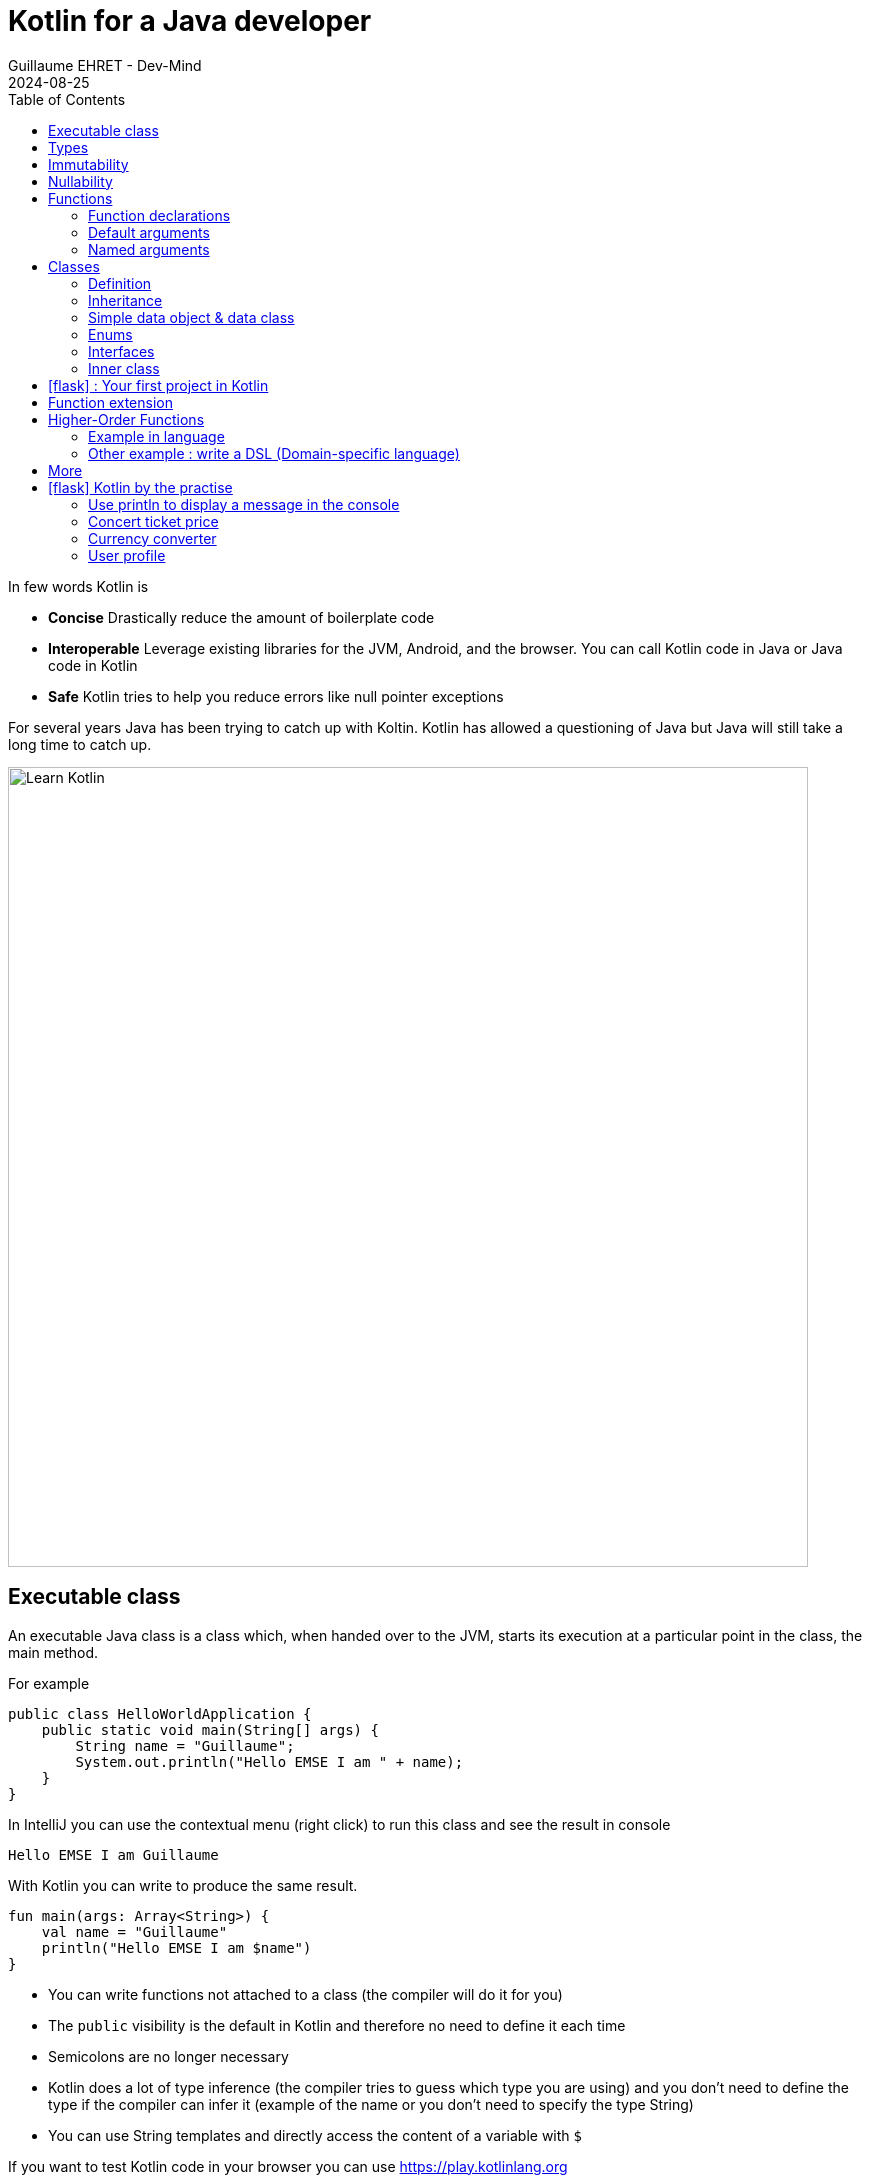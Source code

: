 :doctitle: Kotlin for a Java developer
:description: How to start in Kotlin when you know only Java language
:keywords: Kotlin
:author: Guillaume EHRET - Dev-Mind
:revdate: 2024-08-25
:category: Kotlin
:teaser: How to start in Kotlin when you know only Java language.
:imgteaser: ../../img/training/learn-kotlin.png
:toc:
:icons: font

In few words Kotlin is

* *Concise* Drastically reduce the amount of boilerplate code
* *Interoperable* Leverage existing libraries for the JVM, Android, and the browser. You can call Kotlin code in Java or Java code in Kotlin
* *Safe* Kotlin tries to help you reduce errors like null pointer exceptions

For several years Java has been trying to catch up with Koltin. Kotlin has allowed a questioning of Java but Java will still take a long time to catch up.

[.text-center]
image::../../img/training/learn-kotlin.png[Learn Kotlin, width=800]

== Executable class

An executable Java class is a class which, when handed over to the JVM, starts its execution at a particular point in the class, the main method.

For example

[source,java, subs="specialchars"]
----
public class HelloWorldApplication {
    public static void main(String[] args) {
        String name = "Guillaume";
        System.out.println("Hello EMSE I am " + name);
    }
}
----

In IntelliJ you can use the contextual menu (right click) to run this class and see the result in console

----
Hello EMSE I am Guillaume
----

With Kotlin you can write to produce the same result.

[source,kotlin, subs="specialchars"]
----
fun main(args: Array<String>) {
    val name = "Guillaume"
    println("Hello EMSE I am $name")
}
----

* You can write functions not attached to a class (the compiler will do it for you)
* The `public` visibility is the default in Kotlin and therefore no need to define it each time
* Semicolons are no longer necessary
* Kotlin does a lot of type inference (the compiler tries to guess which type you are using) and you don't need to define the type if the compiler can infer it (example of the name or you don't need to specify the type String)
* You can use String templates and directly access the content of a variable with `$`

If you want to test Kotlin code in your browser you can use https://play.kotlinlang.org

== Types

Kotlin use https://kotlinlang.org/docs/reference/basic-types.html[basic types]. The most used are

* Integer numbers : Int (Integer in Java), Long
* Floating-point number : Double, Float
* String
* Boolean
* Arrays
* Collections : List, Set, Map...

== Immutability

Kotlin forces you to use immutability when you develop. An immutable object is an object whose state cannot be modified after it is created. It allows you to write safer and cleaner code.

When you want to declare a variable you can use the keyword *val*. We did that in our first example

[source,kotlin, subs="specialchars"]
----
val name = "Guillaume"
----

When the value is defined you can't update it. With the code below, the compiler will fail with an Error "Val cannot be reassigned".

[source,kotlin, subs="specialchars"]
----
name = "Someone else"
----

If you need to reassign the value you can use keyword  *var*

[source,kotlin, subs="specialchars"]
----
var name = "Guillaume"
name = "Someone else"
----

Collections (List, Set, Map...) are also immutable in Kotlin. The code below will fail because type List is immutable and method add does not exist

[source,kotlin, subs="specialchars"]
----
val rooms: List<Room> = listOf()
rooms.add(Room(1, "Room1"))
----

When you want a mutable collection you have dedicated types

[source,kotlin, subs="specialchars"]
----
val rooms: MutableList<Room> = mutableListOf()
rooms.add(Room(1, "Room1"))
----

== Nullability

One of the most common pitfalls in many programming languages, including Java, is that accessing a member of a null reference will result in a null reference exception. Kotlin's type system is aimed at eliminating the danger of null references from code.

[source,kotlin, subs="specialchars"]
----
var a: String = "abc" // Regular initialization means non-null by default
a = null // compilation error
----

In Kotlin, the type system distinguishes between references that can hold null (nullable references) and those that can not (non-null references). To allow nulls, we can declare a variable as nullable string, written *String?*:

[source,kotlin, subs="specialchars"]
----
var b: String? = "abc" // can be set null
b = null // ok
----

*When you want declare a nullable value add ? to the type*

For more details read this https://kotlinlang.org/docs/reference/null-safety.html[article]

== Functions

=== Function declarations
A function is define with the keyword *fun*. In Kotlin. Arguments args, returned type are always after  For example

[source,kotlin, subs="specialchars"]
----
fun double(x: Int): Int {
    return 2 * x
}
----

You can call this function

[source,kotlin, subs="specialchars"]
----
val result = double(2)
----

=== Default arguments

You can use default argument in Kotlin. For example:

[source,kotlin, subs="specialchars"]
----
fun double(x: Int = 4): Int {
    return 2 * x
}

double(2) // returns 4
double() // returns 8 (the default value is applied)
----

=== Named arguments

When calling a function, you can name one or more of its arguments. This may be helpful when a function has a large number of arguments

[source,kotlin, subs="specialchars"]
----
fun foo(bar: Int = 0, baz: Int) : Int { /*...*/ }
val result = foo(baz = 4)
----

== Classes

=== Definition

Classes in Kotlin are declared using the keyword *class*. A class in Kotlin can have a primary constructor and one or more secondary constructors. The primary constructor is part of the class header: it goes after the class name (and optional type parameters).

[source,kotlin, subs="specialchars"]
----
class Person constructor(firstName: String) { /*...*/ }
----

If the primary constructor does not have any annotations or visibility modifiers, the constructor keyword can be omitted:

[source,kotlin, subs="specialchars"]
----
class Person(firstName: String) { /*...*/ }
----

=== Inheritance

*By default, Kotlin classes are final: they can’t be inherited*. To make a class inheritable, mark it with the open keyword.

[source,kotlin, subs="specialchars"]
----
open class Base(p: Int)
class Derived(p: Int) : Base(p)
----

For more detail read this https://kotlinlang.org/docs/reference/classes.html#inheritance[article].

=== Simple data object & data class

We frequently create classes whose main purpose is to hold data. In such a class some standard functionality and utility functions are often mechanically derivable from the data.

Example in Java

[source,java, subs="specialchars"]
----
public class WindowDto {
private Long id;
private String name;
private WindowStatus windowStatus;
private String roomName;
private Long roomId;

    public Long getId() {
        return id;
    }

    public void setId(Long id) {
        this.id = id;
    }

    public String getName() {
        return name;
    }

    public void setName(String name) {
        this.name = name;
    }

    public WindowStatus getWindowStatus() {
        return windowStatus;
    }

    public void setWindowStatus(WindowStatus windowStatus) {
        this.windowStatus = windowStatus;
    }

    public String getRoomName() {
        return roomName;
    }

    public void setRoomName(String roomName) {
        this.roomName = roomName;
    }

    public Long getRoomId() {
        return roomId;
    }

    public void setRoomId(Long roomId) {
        this.roomId = roomId;
    }

    @Override
    public boolean equals(Object o) {
        if (this == o) return true;
        if (o == null || getClass() != o.getClass()) return false;
        WindowDto windowDto = (WindowDto) o;
        return Objects.equals(name, windowDto.name) &&
                Objects.equals(roomId, windowDto.roomId);
    }

    @Override
    public int hashCode() {
        return Objects.hash(id, name, windowStatus, roomName, roomId);
    }
}
----

In Kotlin, you can use a https://kotlinlang.org/docs/reference/data-classes.html[data class] to do the same thing

[source,kotlin, subs="specialchars"]
----
data class WindowDto(
    val id: Long,
    val name: String,
    val windowStatus: WindowStatus,
    val roomName: String,
    val roomId: Long
)
----

The compiler automatically derives the following members from all properties declared in the primary constructor

* equals()/hashCode() functions
* toString() of the form "WindowDto(id=12, name=Window1, roomName=S12, roomId=23)";
* copy() to easily copy this data class

=== Enums

The most basic usage of enum classes is implementing type-safe enums:

[source,kotlin, subs="specialchars"]
----
enum class Direction {
    NORTH, SOUTH, WEST, EAST
}
----

=== Interfaces

Interfaces in Kotlin can contain declarations of abstract methods, as well as method implementations. What makes them different from abstract classes is that interfaces cannot store state (they can have properties but these need to be abstract or to provide accessor implementations.)

An interface is defined using the keyword *interface*

[source,kotlin, subs="specialchars"]
----
interface MyInterface {
    fun bar()
    fun foo() {
        // optional body
    }
}
----

A class or object can implement one or more interfaces

[source,kotlin, subs="specialchars"]
----
class Child : MyInterface {
    override fun bar() {
        // body
    }
}
----

=== Inner class

When you program in Java or Kotlin, you very often use inner classes.

[source, kotlin, subs="specialchars"]
----
class HelloWorld {

    public String name(){
        return "Dev-Mind";
    }

    class A {
        public void hello(){
            System.out.println("Hello world" + name()); // Compilation error => method name() is not visible
        }
    }
}
----

Inner classes in Java are non-static by default, so you can use the global methods or attributes of the enclosing class in the inner class. For example in our example, class `A` can use the  `name()` method.

A non-static inner class has a reference to its enclosing class. When ths inner class is no longer in use, the garbage collector cannot do its job and delete it. Indeed the inner class is considered active (used by the internal class). It is not a problem if your app use singletons (Spring). But in the Android world, on a device with limited resources, it's more problematic. Especially if we use inner classes in objects which are very often destroyed and rebuilt (activities are deleted and recreated after each configuration change). Many developers get tricked into introducing memory leaks in their applications in this way.

In Java to avoid the problem you have to use `static inner class`. In Kotlin when you create a nested class you do not have access to the variables and methods of the class (equivalent of a static inner class)

[source, kotlin, subs="specialchars"]
----
class HelloWorld {

    fun name() = "Dev-Mind"

    class A {
        fun hello() {
            println("Hello world" + name())
        }
    }
}
----

You can still create the equivalent of an inner class using the `internal inner class` syntax. Once again, the language has chosen to simplify the most common use case.


== icon:flask[] : Your first project in Kotlin

To develop these exercices, you can use IntelliJ, Android or this https://play.kotlinlang.org/[website].

1. Create a main function to display the message "Hello Kotlin World" in the console
2. Create a data class to manage your rooms. You should define
+
* a non nullable `id` of type `Long`
* a non nullabe `name` of type `String`
* a nullabe `currentTemperature` of type `Double` with a default value to null
+
3. Create an immutable List in your main function with several rooms. If your class is correct the following code will compile
+
[source, kotlin, subs="specialchars"]
----
val rooms = listOf(
    RoomDto(1, "Room1"),
    RoomDto(2, "Room2", 20.3),
    RoomDto(id = 3, name = "Room3", currentTemperature = 20.3),
    RoomDto(4, "Room4", currentTemperature = 19.3),
)
----
+
4. Display the name of each room in the console. You should use
+
* a https://kotlinlang.org/docs/collection-transformations.html[map] function to extract the name,
* a https://kotlinlang.org/api/latest/jvm/stdlib/kotlin.sequences/join-to-string.html[joinToString] function to join all the value in a String with a ',' separator
* a `println` function to obtain `Room1, Room2, Room3, Room4` in the console
+
5. Filter the rooms with a temperature greater than 20° and display the result in the console. You should obtain  `Room4`
6. Declare a nullable variable called mainRoom in your code. Initialize this value with `RoomDto(5, "Room5", currentTemperature = 19.3)`. Display in the console currentTemperature of the room  (To compile your code you should use a `?`)
7. Create a function to compute the number of characters in a room name. This function must have one nullable room as argument.

== Function extension

When we program we use many external libraries, and we do not have control on them. Consider a use case. We have to do statistics by citizen age.

[source, kotlin, subs="specialchars"]
----
data class Citizen(val firstname: String,
                   val lastname: String,
                   val sexe: Sexe,
                   val birthdate: LocalDate)
----

To determine the age you can write a function

[source, kotlin, subs="specialchars"]
----
fun getAge(date: LocalDate) = LocalDate.now().year - date.year

val barackObama = Citizen("Barack", "Obama", Sexe.MALE, LocalDate.parse("1961-08-04"))
val barackAge = getAge(barackObama.birthdate)
----

With Kotlin you can also extend the `LocalDate` class and create a new method (function extension) that will be specific to you and that you can use in your whole project. for example

[source, kotlin, subs="specialchars"]
----
fun LocalDate.getAge() = LocalDate.now().year - this.year

// With this function extension you can write
val barackAge = barackObama.birthdate.getAge()
----

Better instead of exposing a function you can expose a property

[source, kotlin, subs="specialchars"]
----
val LocalDate.age
    get() = LocalDate.now().year - this.year

val barackAge = barackObama.birthdate.age
----


== Higher-Order Functions

A higher order function is a function that takes a function as an argument. In this case you don't need to pass a lambda when calling the method but you can add an execution block just after the method call

Said like that you must be lost and it's normal

=== Example in language

Kotlin used higher order functions (and extensions) to simplify the use of Java streams

[source, kotlin, subs="specialchars"]
.kotlin.collections code
----
public inline fun <T> Iterable<T>.find(predicate: (T) -> Boolean): T? {
    return firstOrNull(predicate)
}
----

If we have a collection of speakers we can select the first one with the first name Guillaume via this code

[source, kotlin, subs="specialchars"]
----
val guillaume = speakers.firstOrNull {
    it.firstname == "Guillaume"  // it is the current item in the collection
}

//  You can also write
val guillaume = speakers.firstOrNull { speaker ->
    speaker.firstname == "Guillaume"
}
----

To remember in Java equivalent is

[source, java, subs="specialchars"]
----
Speaker speaker = speakers.stream()
                          .filter(s -> s.getName().equals("Guillaume"))
                          .findFirst()
                          .orElse(null)
----

The Stream Java API is great to use, but the Kotlin collections and extension functions are even nicer.

=== Other example : write a DSL (Domain-specific language)

Kotlin is increasingly known for the flexibility it offers to write a DSL with strong typing.

An example:

[source, kotlin, subs="specialchars"]
----
class Cell(val content: String)

class Row(val cells: MutableList<Cell> = mutableListOf()) {
    // Define an Higher-Order Function
    fun cell(adder: () -> Cell): Row {
        cells.add(adder())
        return this
    }
}

class Table(val rows: MutableList<Row> = mutableListOf()) {
    // Define an Higher-Order Function
    fun row(adder: () -> Row): Table {
        rows.add(adder())
        return this
    }
}
----

In my `Table` class I added a` row` function (with a function as argument) which allows to add a row. The same was done in the `Row` class for a cell. So I can write

[source, kotlin, subs="specialchars"]
----
val table = Table()
    .row { Row().cell { Cell("Test") }}
    .row { Row().cell { Cell("Test2") }}
----

== More

This is just an introduction. If you want to become a rock star in Kotlin you can read the official documentation: https://kotlinlang.org/docs/reference/

== icon:flask[] Kotlin by the practise

We will use https://play.kotlinlang.org/ to do the exercices. This website allows you to write and test your Kotlin code in your browser.

=== Use println to display a message in the console

You are developed an app on your phone and you want to display a summary of notifications.

You have this code to complete. We want to display the number of notifications received. If the number of notifications is less than 100, we want to display the exact number of notifications. If the number of notifications is 100 or more, we want to display 99+ as the number of notifications.

[source, kotlin, subs="specialchars"]
----
fun main() {
    val morningNotification = 51
    val eveningNotification = 135

    printNotificationSummary(morningNotification)
    printNotificationSummary(eveningNotification)
}


fun printNotificationSummary(numberOfMessages: Int) {
    // Write the code here.
}
----

The console output should be

----
You received 51 notifications
You received 99+ notifications
----

=== Concert ticket price

You are developing a ticketing system for a concert. The ticket price is determined based on the age of the concertgoer.

In the initial code provided in the following code snippet, write a program that calculates these age-based ticket prices:

* a children's ticket price of $10 for people 12 years old or younger.
* a standard ticket price of $20 for people between 13 and 64 years old.
* a senior ticket price of $15 for people 65 years old and older.
* a null value indicate that the price is invalid when a user fills an age out the bounds

[source, kotlin, subs="specialchars"]
----
fun main() {
    val child = 5
    val adult = 28
    val senior = 87
    val oops = -1

    println("The movie ticket price for a person aged $child is \$${ticketPrice(child)}.")
    println("The movie ticket price for a person aged $adult is \$${ticketPrice(adult)}.")
    println("The movie ticket price for a person aged $senior is \$${ticketPrice(senior)}.")
    println("The movie ticket price for a person aged oops is \$${ticketPrice(oops)}.")
}

fun ticketPrice(age: Int): Int? {
    // Write the code here.
}
----

Complete the ticketPrice() function so that the program prints these lines:

----
The movie ticket price for a person aged 5 is $15.
The movie ticket price for a person aged 28 is $25.
The movie ticket price for a person aged 87 is $20.
The movie ticket price for a person aged oops is null.
----

=== Currency converter

You are developing a currency converter app. The app will convert a given amount of money from one currency to another. You will have to call the function `convertCurrency()` which use a function as last argument (more detail in link:/training/kotlin/kotlin_for_java_developer.html#_higher_order_functions[Higher order function]])

We will suppose that the conversion rate is

* 1 USD = 0.95 EUR
* 1 EUR = 1.05 USD

If you want to use the euro currency in your code you can use the `java.util.Currency.getInstance("EUR")` static function.

[source, kotlin, subs="specialchars"]
----
fun main() {
    // Write the code here.
}


fun convertCurrency(
    amount: Double,
    initialCurrency: java.util.Currency,
    targetCurrency: java.util.Currency,
    conversionFormula: (Double) -> Double
) {
    val convertedAmount = String.format("%.2f", conversionFormula(amount)) // round the result to 2 decimal places
    println("$amount $initialCurrency can be changed in $convertedAmount $targetCurrency.")
}
----

The console output should be

----
12.3 EUR can be changed in 12.92 USD.
12.3 USD can be changed in 11.69 EUR.
----

=== User profile

You need to create a user profile for an online website. The profile contains the following information:

* The username (a String)
* The user's age (a Int)
* his/her favorite hobby (a String)
* an optional link to define a favorite hobby partner's profile (a nullable profile)

[source, kotlin, subs="specialchars"]
----
// Create a data class to represent the user profile here.
// Write the code here.

fun main() {
    val elodie = Profile("Elodie", 21, "Tennis", null)
    val eduardo = Profile("Eduardo", 22, "Tennis", elodie)

    listOf(elodie, eduardo).forEach{
        println("Name : ${it.username}")
        // Write the code here.
    }
}
----

You should display

----
Name : Elodie
Age : 21
Hobby : like Tennis
Name : Eduardo
Age : 22
Hobby : like Tennis  with Elodie
----

You are now ready to start your first project in Kotlin.
